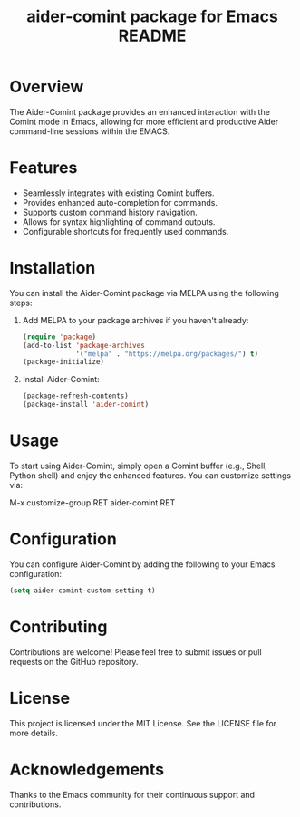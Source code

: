 :PROPERTIES:
:ID:       D84F58F0-D387-4B6F-94EF-4A24B015CF8D
:END:
#+title: aider-comint package for Emacs README
#+description: An Emacs comint for Aider chat

* Overview
The Aider-Comint package provides an enhanced interaction with the Comint mode in Emacs, allowing for more efficient and productive Aider command-line sessions within the EMACS.

* Features
- Seamlessly integrates with existing Comint buffers.
- Provides enhanced auto-completion for commands.
- Supports custom command history navigation.
- Allows for syntax highlighting of command outputs.
- Configurable shortcuts for frequently used commands.

* Installation
You can install the Aider-Comint package via MELPA using the following steps:

1. Add MELPA to your package archives if you haven't already:

   #+BEGIN_SRC emacs-lisp
   (require 'package)
   (add-to-list 'package-archives
                '("melpa" . "https://melpa.org/packages/") t)
   (package-initialize)
   #+END_SRC

2. Install Aider-Comint:

   #+BEGIN_SRC emacs-lisp
   (package-refresh-contents)
   (package-install 'aider-comint)
   #+END_SRC

* Usage
To start using Aider-Comint, simply open a Comint buffer (e.g., Shell, Python shell) and enjoy the enhanced features. You can customize settings via:

   M-x customize-group RET aider-comint RET

* Configuration
You can configure Aider-Comint by adding the following to your Emacs configuration:

   #+BEGIN_SRC emacs-lisp
   (setq aider-comint-custom-setting t)
   #+END_SRC

* Contributing
Contributions are welcome! Please feel free to submit issues or pull requests on the GitHub repository.

* License
This project is licensed under the MIT License. See the LICENSE file for more details.

* Acknowledgements
Thanks to the Emacs community for their continuous support and contributions.

